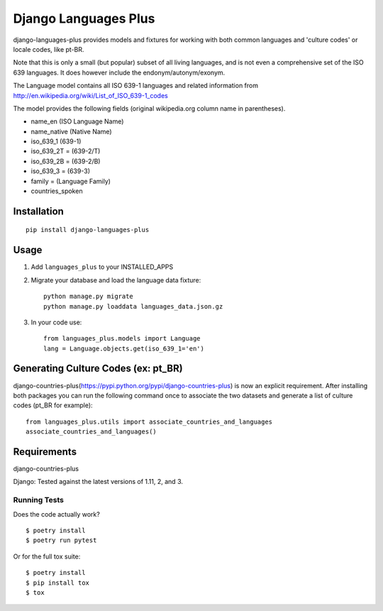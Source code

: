 =============================
Django Languages Plus
=============================

.. image:: https://badge.fury.io/py/django-languages-plus.svg
    :target: https://badge.fury.io/py/django-languages-plus

.. image:: https://travis-ci.org/cordery/django-languages-plus.svg?branch=master
    :target: https://travis-ci.org/cordery/django-languages-plus

.. image:: https://codecov.io/gh/cordery/django-languages-plus/branch/master/graph/badge.svg
    :target: https://codecov.io/gh/cordery/django-languages-plus



django-languages-plus provides models and fixtures for working with both common languages and 'culture codes' or locale codes, like pt-BR.

Note that this is only a small (but popular) subset of all living languages, and is not even a comprehensive set of the ISO 639 languages.  It does however include the endonym/autonym/exonym.

The Language model contains all ISO 639-1 languages and related information from http://en.wikipedia.org/wiki/List_of_ISO_639-1_codes

The model provides the following fields (original wikipedia.org column name in parentheses).

* name_en (ISO Language Name)
* name_native (Native Name)
* iso_639_1 (639-1)
* iso_639_2T = (639-2/T)
* iso_639_2B = (639-2/B)
* iso_639_3 = (639-3)
* family = (Language Family)
* countries_spoken


------------
Installation
------------

::

    pip install django-languages-plus


------------
Usage
------------

1. Add ``languages_plus`` to your INSTALLED_APPS

2. Migrate your database and load the language data fixture::

        python manage.py migrate
        python manage.py loaddata languages_data.json.gz

3. In your code use::

        from languages_plus.models import Language
        lang = Language.objects.get(iso_639_1='en')

---------------------------------------
Generating Culture Codes (ex: pt_BR)
---------------------------------------
django-countries-plus(https://pypi.python.org/pypi/django-countries-plus) is now an explicit requirement.  After installing both packages you can run the following command once to associate the two datasets and generate a list of culture codes (pt_BR for example)::

        from languages_plus.utils import associate_countries_and_languages
        associate_countries_and_languages()

---------------------------------------
Requirements
---------------------------------------
django-countries-plus

Django:  Tested against the latest versions of 1.11, 2, and 3.



Running Tests
-------------

Does the code actually work?

::

    $ poetry install
    $ poetry run pytest

Or for the full tox suite:

::

    $ poetry install
    $ pip install tox
    $ tox
